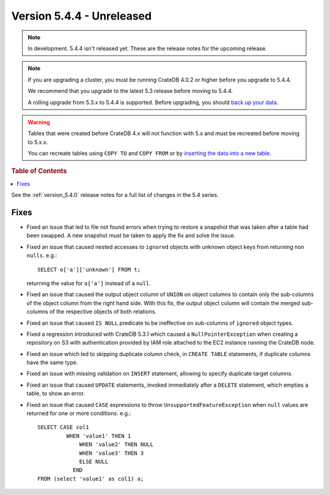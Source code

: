 .. _version_5.4.4:

==========================
Version 5.4.4 - Unreleased
==========================

.. comment 1. Remove the " - Unreleased" from the header above and adjust the ==
.. comment 2. Remove the NOTE below and replace with: "Released on 20XX-XX-XX."
.. comment    (without a NOTE entry, simply starting from col 1 of the line)
.. NOTE::

    In development. 5.4.4 isn't released yet. These are the release notes for
    the upcoming release.

.. NOTE::

    If you are upgrading a cluster, you must be running CrateDB 4.0.2 or higher
    before you upgrade to 5.4.4.

    We recommend that you upgrade to the latest 5.3 release before moving to
    5.4.4.

    A rolling upgrade from 5.3.x to 5.4.4 is supported.
    Before upgrading, you should `back up your data`_.

.. WARNING::

    Tables that were created before CrateDB 4.x will not function with 5.x
    and must be recreated before moving to 5.x.x.

    You can recreate tables using ``COPY TO`` and ``COPY FROM`` or by
    `inserting the data into a new table`_.

.. _back up your data: https://crate.io/docs/crate/reference/en/latest/admin/snapshots.html
.. _inserting the data into a new table: https://crate.io/docs/crate/reference/en/latest/admin/system-information.html#tables-need-to-be-recreated

.. rubric:: Table of Contents

.. contents::
   :local:

See the :ref:`version_5.4.0` release notes for a full list of changes in the
5.4 series.


Fixes
=====

- Fixed an issue that led to file not found errors when trying to restore a
  snapshot that was taken after a table had been swapped. A new snapshot
  must be taken to apply the fix and solve the issue.

- Fixed an issue that caused nested accesses to ``ignored`` objects with
  unknown object keys from returning non ``nulls``. e.g.::

    SELECT o['a']['unknown'] FROM t;

  returning the value for ``o['a']`` instead of a ``null``.

- Fixed an issue that caused the output object column of ``UNION`` on object
  columns to contain only the sub-columns of the object column from the right
  hand side. With this fix, the output object column will contain the
  merged sub-columns of the respective objects of both relations.

- Fixed an issue that caused ``IS NULL`` predicate to be ineffective on
  sub-columns of ``ignored`` object types.

- Fixed a regression introduced with CrateDB 5.3.1 which caused a
  ``NullPointerException`` when creating a repository on S3 with authentication
  provided by IAM role attached to the EC2 instance running the CrateDB node.

- Fixed an issue which led to skipping duplicate column check, in
  ``CREATE TABLE`` statements, if duplicate columns have the same type.

- Fixed an issue with missing validation on ``INSERT`` statement, allowing to
  specify duplicate target columns.

- Fixed an issue that caused ``UPDATE`` statements, invoked immediately after a
  ``DELETE`` statement, which empties a table, to show an error.

- Fixed an issue that caused ``CASE`` expressions to throw
  ``UnsupportedFeatureException`` when ``null`` values are returned for one or
  more conditions. e.g.::

    SELECT CASE col1
             WHEN 'value1' THEN 1
	         WHEN 'value2' THEN NULL
	         WHEN 'value3' THEN 3
	         ELSE NULL
	       END
    FROM (select 'value1' as col1) a;

